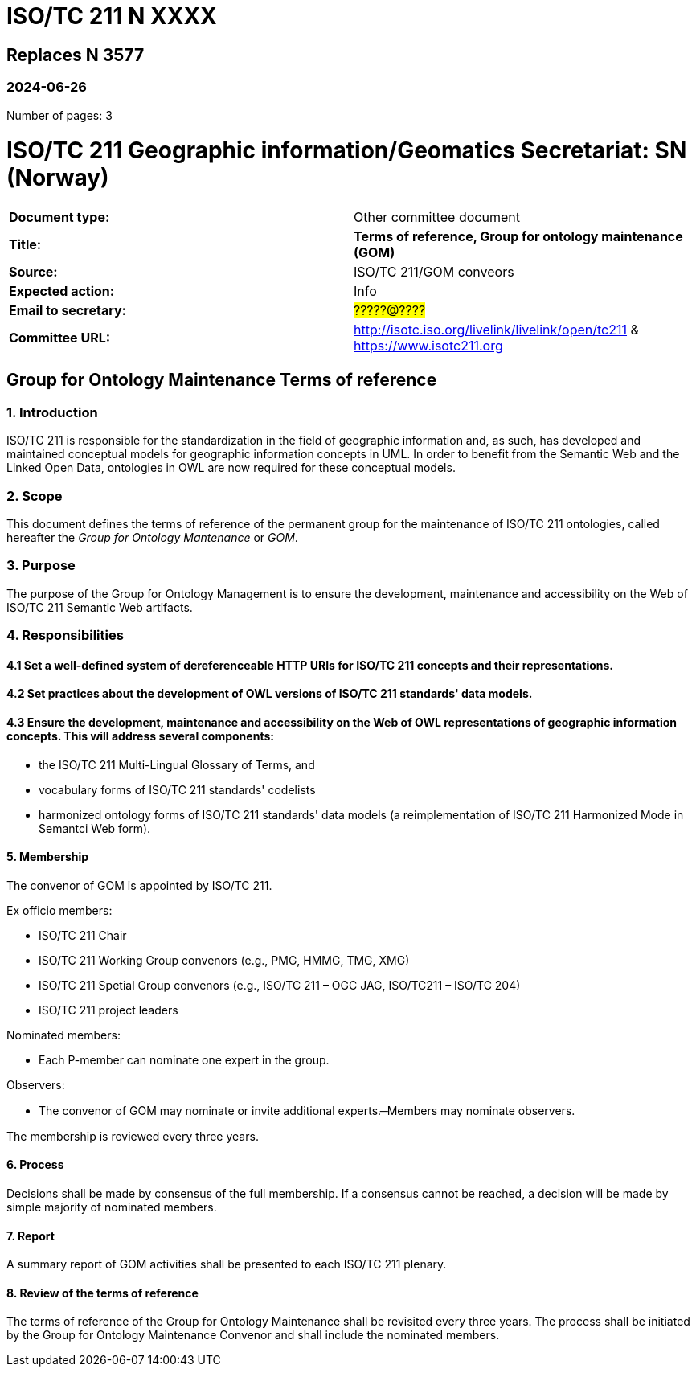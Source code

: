 = ISO/TC 211 N XXXX

== Replaces N 3577

=== 2024-06-26

Number of pages: 3

= ISO/TC 211 Geographic information/Geomatics Secretariat: SN (Norway)

|===
| *Document type:* | Other committee document
| *Title:* | *Terms of reference, Group for ontology maintenance (GOM)*
| *Source:* | ISO/TC 211/GOM conveors
| *Expected action:* | Info
| *Email to secretary:* | #?????@????#
| *Committee URL:* | http://isotc.iso.org/livelink/livelink/open/tc211 & https://www.isotc211.org
|===

<<<

== Group for Ontology Maintenance Terms of reference

=== 1. Introduction

ISO/TC 211 is responsible for the standardization in the field of geographic information and, as such, has developed and maintained conceptual models for geographic information concepts in UML. In order to benefit from the Semantic Web and the Linked Open Data, ontologies in OWL are now required for these conceptual models.

=== 2. Scope

This document defines the terms of reference of the permanent group for the maintenance of ISO/TC 211 ontologies, called hereafter the _Group for Ontology Mantenance_ or _GOM_.

=== 3. Purpose

The purpose of the Group for Ontology Management is to ensure the development, maintenance and accessibility on the Web of ISO/TC 211 Semantic Web artifacts.

=== 4. Responsibilities

==== 4.1 Set a well-defined system of dereferenceable HTTP URIs for ISO/TC 211 concepts and their representations.

==== 4.2 Set practices about the development of OWL versions of ISO/TC 211 standards' data models.

==== 4.3 Ensure the development, maintenance and accessibility on the Web of OWL representations of geographic information concepts. This will address several components:

- the ISO/TC 211 Multi-Lingual Glossary of Terms, and
- vocabulary forms of ISO/TC 211 standards' codelists
- harmonized ontology forms of ISO/TC 211 standards' data models (a reimplementation of ISO/TC 211 Harmonized Mode in Semantci Web form).

==== 5. Membership

The convenor of GOM is appointed by ISO/TC 211.

Ex officio members:

- ISO/TC 211 Chair
- ISO/TC 211 Working Group convenors (e.g., PMG, HMMG, TMG, XMG)
- ISO/TC 211 Spetial Group convenors (e.g., ISO/TC 211 – OGC JAG, ISO/TC211 – ISO/TC 204)
- ISO/TC 211 project leaders 

Nominated members:

- Each P-member can nominate one expert in the group.

Observers:

- The convenor of GOM may nominate or invite additional experts.
̶  Members may nominate observers.

The membership is reviewed every three years.

==== 6. Process

Decisions shall be made by consensus of the full membership. If a consensus cannot be reached, a decision will be made by simple majority of nominated members.

==== 7. Report

A summary report of GOM activities shall be presented to each ISO/TC 211 plenary.

==== 8. Review of the terms of reference

The terms of reference of the Group for Ontology Maintenance shall be revisited every three years. The process shall be initiated by the Group for Ontology Maintenance Convenor and shall include the nominated members.
